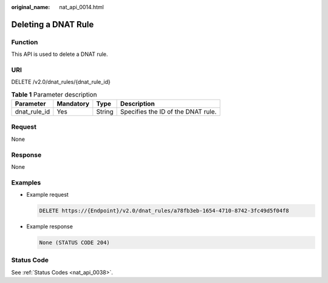 :original_name: nat_api_0014.html

.. _nat_api_0014:

Deleting a DNAT Rule
====================

Function
--------

This API is used to delete a DNAT rule.

URI
---

DELETE /v2.0/dnat_rules/{dnat_rule_id}

.. table:: **Table 1** Parameter description

   ============ ========= ====== ==================================
   Parameter    Mandatory Type   Description
   ============ ========= ====== ==================================
   dnat_rule_id Yes       String Specifies the ID of the DNAT rule.
   ============ ========= ====== ==================================

Request
-------

None

Response
--------

None

Examples
--------

-  Example request

   .. code-block:: text

      DELETE https://{Endpoint}/v2.0/dnat_rules/a78fb3eb-1654-4710-8742-3fc49d5f04f8

-  Example response

   .. code-block::

      None (STATUS CODE 204)

Status Code
-----------

See :ref:`Status Codes <nat_api_0038>`.
